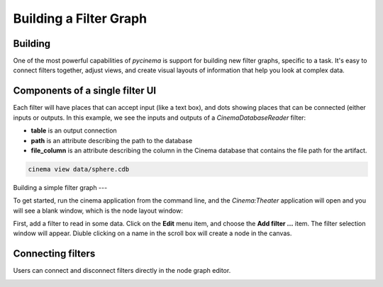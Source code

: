 Building a Filter Graph
=======================

.. _building:

Building
--------

One of the most powerful capabilities of `pycinema` is support for building new filter graphs, specific to a task. It's easy to 
connect filters together, adjust views, and create visual layouts of information that help you look at complex data.

Components of a single filter UI
--------------------------------

Each filter will have places that can accept input (like a text box), and dots showing places that can be connected (either inputs or outputs. In this example, we see the inputs and outputs of a *CinemaDatabaseReader* filter:

- **table** is an output connection
- **path** is an attribute describing the path to the database
- **file_column** is an attribute describing the column in the Cinema database that contains the file path for the artifact.

.. image:: img/build_02.png
   :align: center

.. code-block:: console

   cinema view data/sphere.cdb

.. image:: img/build_01.png
   :align: center

Building a simple filter graph
---

To get started, run the cinema application from the command line, and the `Cinema:Theater` application will open and you will see 
a blank window, which is the node layout window:


First, add a filter to read in some data. Click on the **Edit** menu item, and choose the **Add filter ...** item. The filter selection window will appear. Diuble clicking on a name in the scroll box will create a node in the canvas. 

.. image:: img/filter_menu.png
   :align: center


Connecting filters
------------------

Users can connect and disconnect filters directly in the node graph editor. 

.. image:: img/build_03.png
   :align: center

.. image:: img/build_04.png
   :align: center

.. image:: img/build_05.png
   :align: center


